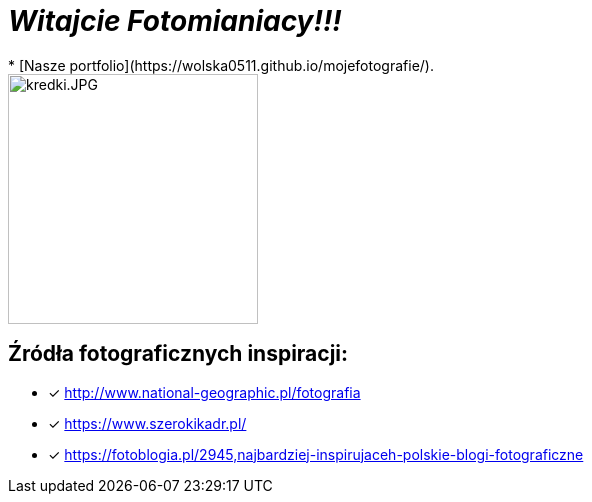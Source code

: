 = _Witajcie Fotomianiacy!!!_ 
* [Nasze portfolio](https://wolska0511.github.io/mojefotografie/).

image::kredki.JPG[kredki.JPG,250]


== Źródła fotograficznych inspiracji:

* [x] <http://www.national-geographic.pl/fotografia>

* [x] <https://www.szerokikadr.pl/>

* [x] <https://fotoblogia.pl/2945,najbardziej-inspirujaceh-polskie-blogi-fotograficzne>
